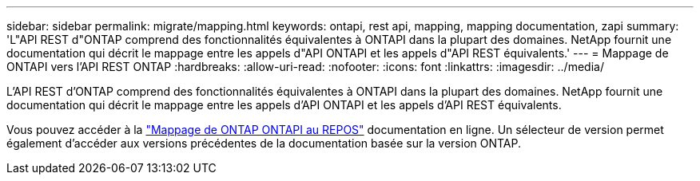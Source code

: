 ---
sidebar: sidebar 
permalink: migrate/mapping.html 
keywords: ontapi, rest api, mapping, mapping documentation, zapi 
summary: 'L"API REST d"ONTAP comprend des fonctionnalités équivalentes à ONTAPI dans la plupart des domaines. NetApp fournit une documentation qui décrit le mappage entre les appels d"API ONTAPI et les appels d"API REST équivalents.' 
---
= Mappage de ONTAPI vers l'API REST ONTAP
:hardbreaks:
:allow-uri-read: 
:nofooter: 
:icons: font
:linkattrs: 
:imagesdir: ../media/


[role="lead"]
L'API REST d'ONTAP comprend des fonctionnalités équivalentes à ONTAPI dans la plupart des domaines. NetApp fournit une documentation qui décrit le mappage entre les appels d'API ONTAPI et les appels d'API REST équivalents.

Vous pouvez accéder à la https://docs.netapp.com/us-en/ontap-restmap/["Mappage de ONTAP ONTAPI au REPOS"^] documentation en ligne. Un sélecteur de version permet également d'accéder aux versions précédentes de la documentation basée sur la version ONTAP.
